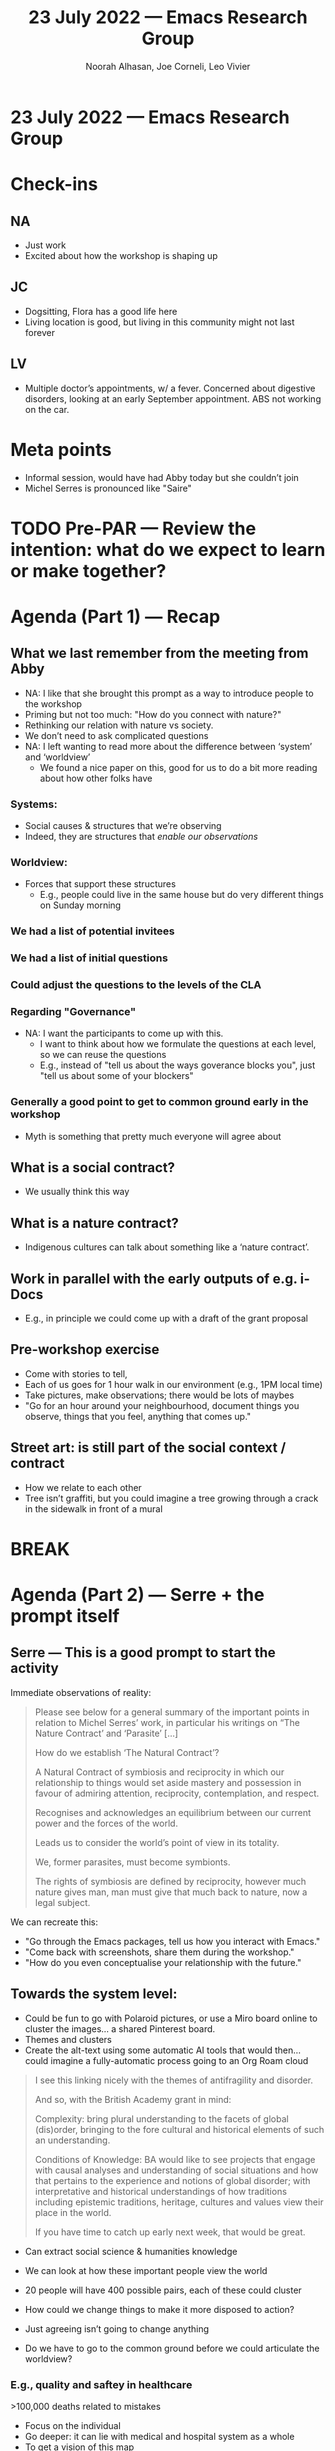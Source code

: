 #+TITLE: 23 July 2022 — Emacs Research Group
#+Author: Noorah Alhasan, Joe Corneli, Leo Vivier
#+roam_tag: HI
#+FIRN_UNDER: erg
# Uncomment these lines and adjust the date to match
#+FIRN_LAYOUT: erg-update
#+DATE_CREATED: <2022-07-23 Sat>

* 23 July 2022  — Emacs Research Group

* Check-ins
:PROPERTIES:
:Effort:   0:15
:END:

** NA
- Just work
- Excited about how the workshop is shaping up
** JC
- Dogsitting, Flora has a good life here
- Living location is good, but living in this community might not last forever
** LV
- Multiple doctor’s appointments, w/ a fever.  Concerned about
  digestive disorders, looking at an early September appointment.  ABS
  not working on the car.

* Meta points

- Informal session, would have had Abby today but she couldn’t join
- Michel Serres is pronounced like "Saire"

* TODO Pre-PAR — Review the intention: what do we expect to learn or make together?

* Agenda (Part 1) — Recap
:PROPERTIES:
:Effort:   0:20
:END:

** What we last remember from the meeting from Abby
- NA: I like that she brought this prompt as a way to introduce people to the workshop
- Priming but not too much: "How do you connect with nature?"
- Rethinking our relation with nature vs society.
- We don’t need to ask complicated questions
- NA: I left wanting to read more about the difference between ‘system’ and ‘worldview’
  - We found a nice paper on this, good for us to do a bit more reading about how other folks have
*** Systems:
- Social causes & structures that we’re observing
- Indeed, they are structures that /enable our observations/
*** Worldview:
- Forces that support these structures
  - E.g., people could live in the same house but do very different things on Sunday morning

*** We had a list of potential invitees
*** We had a list of initial questions
*** Could adjust the questions to the levels of the CLA
*** Regarding "Governance"
- NA: I want the participants to come up with this.
  - I want to think about how we formulate the questions at each level, so we can reuse the questions
  - E.g., instead of "tell us about the ways goverance blocks you", just "tell us about some of your blockers"
*** Generally a good point to get to common ground early in the workshop
- Myth is something that pretty much everyone will agree about

** What is a social contract?
- We usually think this way
** What is a nature contract?
- Indigenous cultures can talk about something like a ‘nature contract’.
** Work in parallel with the early outputs of e.g. i-Docs
- E.g., in principle we could come up with a draft of the grant proposal

** Pre-workshop exercise
- Come with stories to tell,
- Each of us goes for 1 hour walk in our environment (e.g., 1PM local time)
- Take pictures, make observations; there would be lots of maybes
- "Go for an hour around your neighbourhood, document things you observe, things that you feel, anything that comes up."

** Street art: is still part of the social context / contract
- How we relate to each other
- Tree isn’t graffiti, but you could imagine a tree growing through a crack in the sidewalk in front of a mural


* BREAK
:PROPERTIES:
:Effort:   0:05
:END:

* Agenda (Part 2) — Serre + the prompt itself
:PROPERTIES:
:Effort:   0:20
:END:

** Serre — This is a good prompt to start the activity

Immediate observations of reality:

#+begin_quote
Please see below for a general summary of the important points in
relation to Michel Serres’ work, in particular his writings on “The
Nature Contract’ and ‘Parasite’ [...]

How do we establish ‘The Natural Contract’?

    A Natural Contract of symbiosis and reciprocity in which our
    relationship to things would set aside mastery and possession in
    favour of admiring attention, reciprocity, contemplation, and
    respect.

    Recognises and acknowledges an equilibrium between our current
    power and the forces of the world.

    Leads us to consider the world’s point of view in its totality.

    We, former parasites, must become symbionts.

    The rights of symbiosis are defined by reciprocity, however much
    nature gives man, man must give that much back to nature, now a
    legal subject.
#+end_quote


We can recreate this:
- "Go through the Emacs packages, tell us how you interact with Emacs."
- "Come back with screenshots, share them during the workshop."
- "How do you even conceptualise your relationship with the future."

** Towards the system level:

- Could be fun to go with Polaroid pictures, or use a Miro board online to cluster the images... a shared Pinterest board.
- Themes and clusters
- Create the alt-text using some automatic AI tools that would then... could imagine a fully-automatic process going to an Org Roam cloud

#+begin_quote
I see this linking nicely with the themes of antifragility and
disorder.

And so, with the British Academy grant in mind:

    Complexity: bring plural understanding to the facets of global
    (dis)order, bringing to the fore cultural and historical elements
    of such an understanding.

    Conditions of Knowledge: BA would like to see projects that engage
    with causal analyses and understanding of social situations and
    how that pertains to the experience and notions of global
    disorder; with interpretative and historical understandings of how
    traditions including epistemic traditions, heritage, cultures and
    values view their place in the world.

If you have time to catch up early next week, that would be great.
#+end_quote

- Can extract social science & humanities knowledge
- We can look at how these important people view the world
- 20 people will have 400 possible pairs, each of these could cluster

- How could we change things to make it more disposed to action?
- Just agreeing isn’t going to change anything

- Do we have to go to the common ground before we could articulate the
  worldview?

*** E.g., quality and saftey in healthcare
>100,000 deaths related to mistakes
- Focus on the individual
- Go deeper: it can lie with medical and hospital system as a whole
- To get a vision of this map

** Activity: draw the constellation
- But maybe just using fifth-grade methods?
- WHO are the actors?
- Think more about what they are observing at a deeper layer?
** How do you want the system to be?
- What about a more open-ended diagram, where you can make arrows that work like a flow-chart
- Not dealing with one simple domain, but essentialise some of the key functions that they do
- Then rearrange this!

** What changes?

Can people take their ideas one step further?

- Even if you have a pessimistic outlook at least you’ve articulate this
- That’s sort of how we came away from IMCL

** Even with technological advances we still have to deal with nature

- Could run future workshops for another £5000, helping people articulate their


* PAR
:PROPERTIES:
:Effort:   0:10
:END:

*** 1. Establish what is happening: what and how are we learning?
- Today slow paced meeting
- Felt deliberate
*** 2. What are some different perspectives on what's happening?
- Good exercise to go back over w/o any notes to see if we retained anything
- Glad we’re confident about the litany layer (and myth layer as something that everyone agrees on, but we will figure out what that is).
*** 3. What did we learn or change?
- It feels good to slow down so we’re not rushing w/ more new ideas all the time!
*** 4. What else should we change going forward?
- Maybe it would be good to have a CLA expert run a master class with us
- Joe will visit a democratic school soon, that could be a good fit for some future "CLA for kids" opportunity
  - LV: Secondary school kids mostly do rebellion and subordination; "system" putting 30 in one classroom...
  - NA: What about putting 30 of them into a Fortnite game?
  - Teaching & games: a lot of crafting went into FN, and kids are sold on this.  But in the classroom, we have 1 person 5 years of education, focus on the discipline rather than learning how to teach!  And you charge them with a huge scope.  We might want to learn from this to keep the scope limited.  Could we design a ‘problem’ out of the workshop, by trying to find a more limited scope.
     - If we limit what they can come up with by asking limited questions that could help them think outside the box!

* Tentative agenda for next week

- Come up with more questions for the different layers: how would you ask someone.

"What do you see?"  "How could you see it?"

- Stay healthy or become healthy!


* Check-out
:PROPERTIES:
:Effort:   0:05
:END:

** NA

- Exercising slow and deliberately
- Opportunity for some peer learning at the gym?

** JC
- Going to go play my giant cello soon

** LV
- Pain ongoing
- Appointment in 30 minutes w/ GP
- Walking to the pharmacy before they close at a crab’s pace
- Painkillers work at the level of the brain
  - NA: Get it checked out ASAP.
- Compounded by stress...
